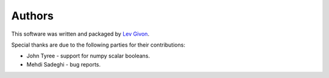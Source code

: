 .. -*- rst -*-

Authors
=======
This software was written and packaged by `Lev Givon <lev@columbia.edu>`_.

Special thanks are due to the following parties for their contributions:

- John Tyree - support for numpy scalar booleans.
- Mehdi Sadeghi - bug reports.
